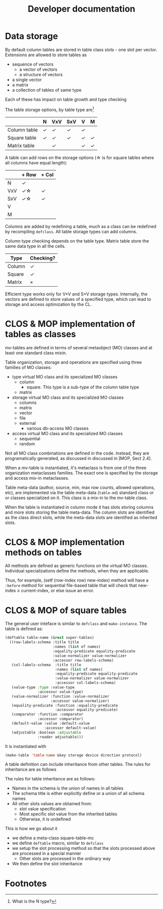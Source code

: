 #+title: Developer documentation

* Data storage

  By default column tables are stored in table class slots - one slot
  per vector.  Extensions are allowed to store tables as
  - sequence of vectors
    - a vector of vectors
    - a structure of vectors
  - a single vector
  - a matrix
  - a collection of tables of same type
    
    
  Each of these has impact on table growth and type checking

  The table storage options, by table type are[fn:1]
  |              | N | VxV | SxV | V | M |
  |--------------+---+-----+-----+---+---|
  | Column table | \check | \check   | \check   | \check |   |
  |--------------+---+-----+-----+---+---|
  | Square table | \check | \check   | \check   | \check | \check |
  | Matrix table |   | \check   |     | \check | \check |


  
  A table can add rows on the storage options (\star is for square tables
  where all columns have equal length):
  |     | + Row | + Col |
  |-----+-------+-------|
  | N   | \check     |       |
  | VxV | \check\star    | \check     |
  | SxV | \check\star    | \check     |
  | V   |       |       |
  | M   |       |       |

  Columns are added by redefining a table, much as a class can be
  redefined by recompiling =defclass=.  All table storage types can
  add columns.

  Column type checking depends on the table type.  Matrix table store
  the same data type in all the cells.
  | Type   | Checking? |
  |--------+-----------|
  | Column | \check         |
  | Square | \check         |
  | Matrix | \times         |

  Efficient type works only for V\times{}V and S\times{}V storage types.
  Internally, the vectors are defined to store values of a specified
  type, which can lead to storage and access optimization by the CL.
  
* CLOS & MOP implementation of tables as classes

  mv-tables are defined in terms of several metaobject (MO) classes
  and at least one standard class mixin.

  Table organization, storage and operations are specified using three
  families of MO classes:
  - type virtual MO class and its specialized MO classes
    - column
      - square.  This type is a sub-type of the column table type
    - matrix
  - storage virtual MO class and its specialized MO classes
    - columns
    - matrix
    - vector
    - file
    - external
      - various db-access MO classes
  - access virtual MO class and its specialized MO classes
    - sequential
    - random


  Not all MO class combinations are defined in the code.  Instead,
  they are programatically generated, as discussed in discussed in
  [MOP, Sect 2.4].
  
  When a mv-table is instantiated, it's metaclass is from one of the
  three organization metaclasses families.  The exact one is specified
  by the storage and access mix-in metaclasses.


  Table meta-data (author, source, min, max row counts, allowed
  operations, etc), are implemented via the table meta-data
  (=table-md=) standard class or or classes specialized on it.  This
  class is a mix-in to the mv-table class.

  When the table is instantiated in column mode it has slots storing
  columns and more slots storing the table meta-data.  The column
  slots are identified as the class direct slots, while the meta-data
  slots are identified as inherited slots.

* CLOS & MOP implementation methods on tables

  All methods are defined as generic functions on the virtual MO
  classes.  Individual specializations define the methods, when they
  are applicable.

  Thus, for example, (setf (row-index row) new-index) method will have
  a =:before= method for sequential file-based table that will check
  that new-index \geq current-index, or else issue an error.

* CLOS & MOP of square tables

  The general user inteface is similar to =defclass= and
  =make-instance=.  The table is defined as:
  #+BEGIN_SRC lisp
    (deftable table-name (&rest super-tables)
      ((row-labels-schema :title title
                          :names (list of names)
                          :equality-predicate equality-predicate
                          :value-normalizer value-normalizer
                          :accessor row-labels-schema)
       (col-labels-schema  :title title
                           :names (list of names)
                           :equality-predicate equality-predicate
                           :value-normalizer value-normalizer
                           :accessor col-labels-schema)
       (value-type :type :value-type
                   :accessor value-type)
       (value-normalizer :function :value-normalizer
                         :accessor value-normalizer)
       (equality-predicate :function :equality-predicate
                           :accessor equality-predicate)
       (comparator :function :comparator
                   :accessor comparator)
       (default-value :value :default-value
                      :accessor default-value)
       (adjustable :boolean :adjustable
                   :reader adjustable)))
                                       
  #+END_SRC
  It is instantiated with
  #+BEGIN_SRC lisp
    (make-table 'table-name &key storage device direction protocol)
  #+END_SRC

  A table definition can include inheritance from other tables.  The
  rules for inheritance are as follows
  
  The rules for table inheritance are as follows:
  - Names in the schema is the union of names in all tables
  - The schema title is either explicitly define or a union of all
    schema names
  - All other slots values are obtained from:
    - slot value specification
    - Most specific slot value from the inherited tables
    - Otherwise, it is undefined
      
      
  This is how we go about it
  - we define a meta-class square-table-mc
  - we define =deftable= macro, similar to =defclass=
  - we setup the slot processing method so that the slots processed
    above are processed in a special manner
    - Other slots are processed in the ordinary way
  - We then define the slot inheritance

* Footnotes

[fn:1] What is the N type?

